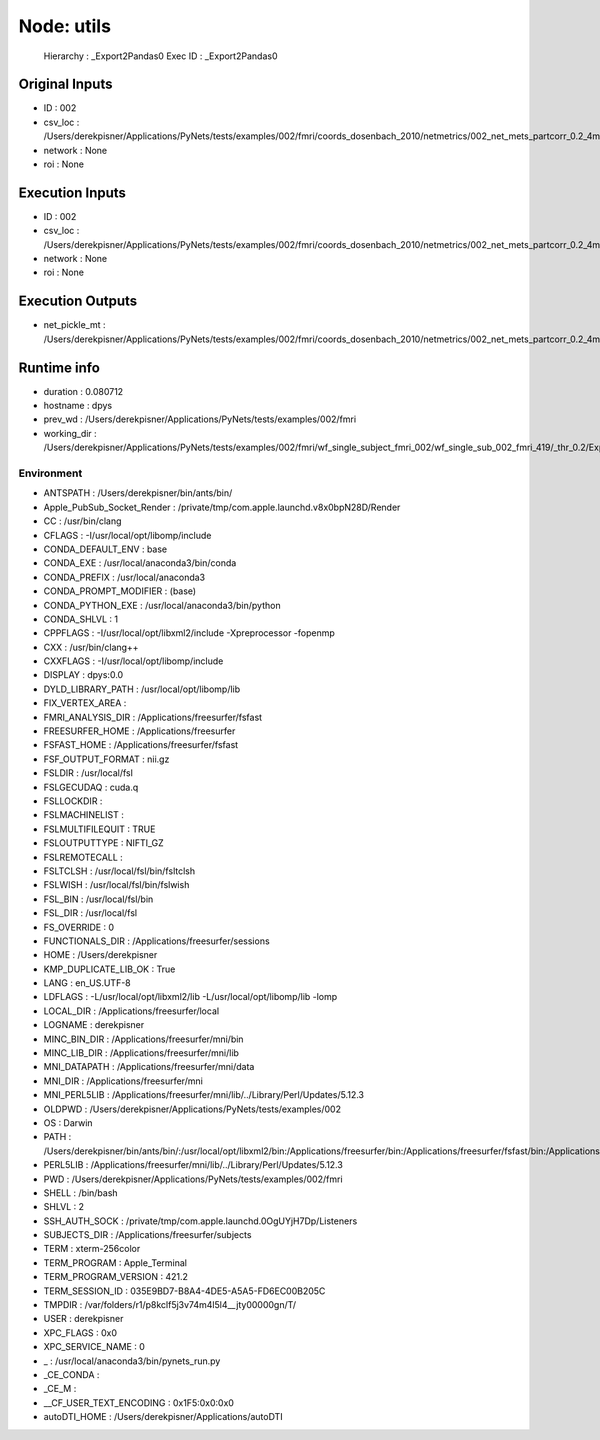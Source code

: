 Node: utils
===========


 Hierarchy : _Export2Pandas0
 Exec ID : _Export2Pandas0


Original Inputs
---------------


* ID : 002
* csv_loc : /Users/derekpisner/Applications/PyNets/tests/examples/002/fmri/coords_dosenbach_2010/netmetrics/002_net_mets_partcorr_0.2_4mm.csv
* network : None
* roi : None

Execution Inputs
----------------


* ID : 002
* csv_loc : /Users/derekpisner/Applications/PyNets/tests/examples/002/fmri/coords_dosenbach_2010/netmetrics/002_net_mets_partcorr_0.2_4mm.csv
* network : None
* roi : None


Execution Outputs
-----------------


* net_pickle_mt : /Users/derekpisner/Applications/PyNets/tests/examples/002/fmri/coords_dosenbach_2010/netmetrics/002_net_mets_partcorr_0.2_4mm


Runtime info
------------


* duration : 0.080712
* hostname : dpys
* prev_wd : /Users/derekpisner/Applications/PyNets/tests/examples/002/fmri
* working_dir : /Users/derekpisner/Applications/PyNets/tests/examples/002/fmri/wf_single_subject_fmri_002/wf_single_sub_002_fmri_419/_thr_0.2/Export2Pandas/mapflow/_Export2Pandas0


Environment
~~~~~~~~~~~


* ANTSPATH : /Users/derekpisner/bin/ants/bin/
* Apple_PubSub_Socket_Render : /private/tmp/com.apple.launchd.v8x0bpN28D/Render
* CC : /usr/bin/clang
* CFLAGS :  -I/usr/local/opt/libomp/include
* CONDA_DEFAULT_ENV : base
* CONDA_EXE : /usr/local/anaconda3/bin/conda
* CONDA_PREFIX : /usr/local/anaconda3
* CONDA_PROMPT_MODIFIER : (base) 
* CONDA_PYTHON_EXE : /usr/local/anaconda3/bin/python
* CONDA_SHLVL : 1
* CPPFLAGS : -I/usr/local/opt/libxml2/include -Xpreprocessor -fopenmp
* CXX : /usr/bin/clang++
* CXXFLAGS :  -I/usr/local/opt/libomp/include
* DISPLAY : dpys:0.0
* DYLD_LIBRARY_PATH : /usr/local/opt/libomp/lib
* FIX_VERTEX_AREA : 
* FMRI_ANALYSIS_DIR : /Applications/freesurfer/fsfast
* FREESURFER_HOME : /Applications/freesurfer
* FSFAST_HOME : /Applications/freesurfer/fsfast
* FSF_OUTPUT_FORMAT : nii.gz
* FSLDIR : /usr/local/fsl
* FSLGECUDAQ : cuda.q
* FSLLOCKDIR : 
* FSLMACHINELIST : 
* FSLMULTIFILEQUIT : TRUE
* FSLOUTPUTTYPE : NIFTI_GZ
* FSLREMOTECALL : 
* FSLTCLSH : /usr/local/fsl/bin/fsltclsh
* FSLWISH : /usr/local/fsl/bin/fslwish
* FSL_BIN : /usr/local/fsl/bin
* FSL_DIR : /usr/local/fsl
* FS_OVERRIDE : 0
* FUNCTIONALS_DIR : /Applications/freesurfer/sessions
* HOME : /Users/derekpisner
* KMP_DUPLICATE_LIB_OK : True
* LANG : en_US.UTF-8
* LDFLAGS : -L/usr/local/opt/libxml2/lib -L/usr/local/opt/libomp/lib -lomp
* LOCAL_DIR : /Applications/freesurfer/local
* LOGNAME : derekpisner
* MINC_BIN_DIR : /Applications/freesurfer/mni/bin
* MINC_LIB_DIR : /Applications/freesurfer/mni/lib
* MNI_DATAPATH : /Applications/freesurfer/mni/data
* MNI_DIR : /Applications/freesurfer/mni
* MNI_PERL5LIB : /Applications/freesurfer/mni/lib/../Library/Perl/Updates/5.12.3
* OLDPWD : /Users/derekpisner/Applications/PyNets/tests/examples/002
* OS : Darwin
* PATH : /Users/derekpisner/bin/ants/bin/:/usr/local/opt/libxml2/bin:/Applications/freesurfer/bin:/Applications/freesurfer/fsfast/bin:/Applications/freesurfer/tktools:/usr/local/fsl/bin:/Applications/freesurfer/mni/bin:/usr/local/fsl/bin:/usr/local/anaconda3/bin:/usr/local/anaconda3/condabin:/Users/derekpisner/anaconda3/bin:/usr/local/bin:/usr/bin:/bin:/usr/sbin:/sbin:/Library/TeX/texbin:/opt/X11/bin:/Users/derekpisner/abin:/Users/derekpisner/Applications/autoDTI/Batch_scripts:/Users/derekpisner/Applications/autoDTI/Main_scripts:/Users/derekpisner/Applications/autoDTI/Stage_scripts:/Users/derekpisner/Applications/autoDTI/Py_function_library:/Users/derekpisner/Applications/autoDTI/3rd_party_scripts_library/DTI_TK:/Users/derekpisner/Applications/autoDTI/3rd_party_scripts_library/Conversion_scripts:/Users/derekpisner/Applications/autoDTI/3rd_party_scripts_library/Motion_plotting_scripts:/Users/derekpisner/Applications/autoDTI/3rd_party_scripts_library/Py_function_library:/Users/derekpisner/Applications/autoDTI/3rd_party_scripts_library/QAtools
* PERL5LIB : /Applications/freesurfer/mni/lib/../Library/Perl/Updates/5.12.3
* PWD : /Users/derekpisner/Applications/PyNets/tests/examples/002/fmri
* SHELL : /bin/bash
* SHLVL : 2
* SSH_AUTH_SOCK : /private/tmp/com.apple.launchd.0OgUYjH7Dp/Listeners
* SUBJECTS_DIR : /Applications/freesurfer/subjects
* TERM : xterm-256color
* TERM_PROGRAM : Apple_Terminal
* TERM_PROGRAM_VERSION : 421.2
* TERM_SESSION_ID : 035E9BD7-B8A4-4DE5-A5A5-FD6EC00B205C
* TMPDIR : /var/folders/r1/p8kclf5j3v74m4l5l4__jty00000gn/T/
* USER : derekpisner
* XPC_FLAGS : 0x0
* XPC_SERVICE_NAME : 0
* _ : /usr/local/anaconda3/bin/pynets_run.py
* _CE_CONDA : 
* _CE_M : 
* __CF_USER_TEXT_ENCODING : 0x1F5:0x0:0x0
* autoDTI_HOME : /Users/derekpisner/Applications/autoDTI

